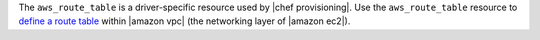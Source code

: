 .. The contents of this file are included in multiple topics.
.. This file should not be changed in a way that hinders its ability to appear in multiple documentation sets.

The ``aws_route_table`` is a driver-specific resource used by |chef provisioning|. Use the ``aws_route_table`` resource to `define a route table <http://docs.aws.amazon.com/AmazonVPC/latest/UserGuide/VPC_Route_Tables.html>`__ within |amazon vpc| (the networking layer of |amazon ec2|).
